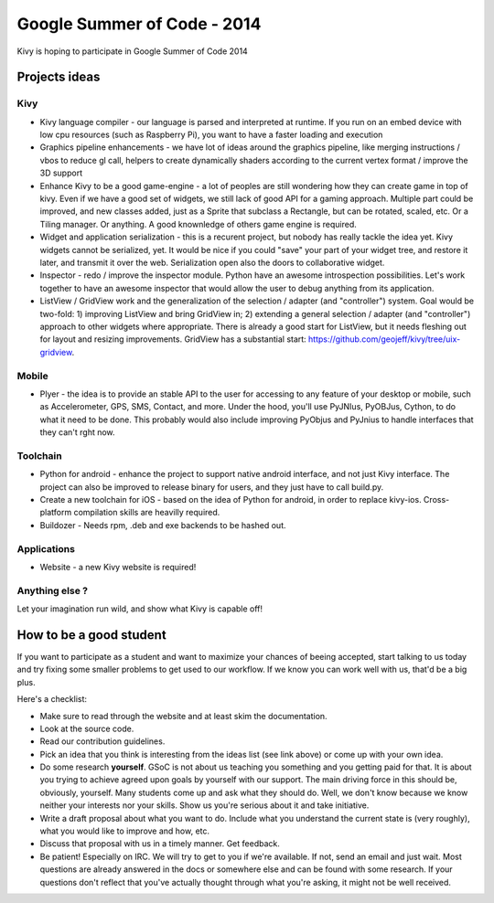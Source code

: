 Google Summer of Code - 2014
============================

Kivy is hoping to participate in Google Summer of Code 2014


Projects ideas
--------------

Kivy
~~~~

* Kivy language compiler - our language is parsed and interpreted at runtime.
  If you run on an embed device with low cpu resources (such as Raspberry Pi),
  you want to have a faster loading and execution
* Graphics pipeline enhancements - we have lot of ideas around the graphics
  pipeline, like merging instructions / vbos to reduce gl call, helpers to
  create dynamically shaders according to the current vertex format / improve
  the 3D support
* Enhance Kivy to be a good game-engine - a lot of peoples are still wondering
  how they can create game in top of kivy. Even if we have a good set of
  widgets, we still lack of good API for a gaming approach. Multiple part could
  be improved, and new classes added, just as a Sprite that subclass a
  Rectangle, but can be rotated, scaled, etc. Or a Tiling manager. Or anything.
  A good knownledge of others game engine is required.
* Widget and application serialization - this is a recurent project, but nobody
  has really tackle the idea yet. Kivy widgets cannot be serialized, yet. It
  would be nice if you could "save" your part of your widget tree, and restore
  it later, and transmit it over the web. Serialization open also the doors to
  collaborative widget.
* Inspector - redo / improve the inspector module. Python have an awesome
  introspection possibilities. Let's work together to have an awesome inspector
  that would allow the user to debug anything from its application.
* ListView / GridView work and the generalization of the selection / adapter
  (and "controller") system. Goal would be two-fold: 1) improving ListView and
  bring GridView in; 2) extending a general selection / adapter (and
  "controller") approach to other widgets where appropriate. There is already a
  good start for ListView, but it needs fleshing out for layout and resizing
  improvements.  GridView has a substantial start:
  https://github.com/geojeff/kivy/tree/uix-gridview. 

Mobile
~~~~~~

* Plyer - the idea is to provide an stable API to the user for accessing to any
  feature of your desktop or mobile, such as Accelerometer, GPS, SMS, Contact,
  and more. Under the hood, you'll use PyJNIus, PyOBJus, Cython, to do what it
  need to be done. This probably would also include improving PyObjus and
  PyJnius to handle interfaces that they can't rght now.

Toolchain
~~~~~~~~~

* Python for android - enhance the project to support native android interface,
  and not just Kivy interface. The project can also be improved to release
  binary for users, and they just have to call build.py.
* Create a new toolchain for iOS - based on the idea of Python for android, in
  order to replace kivy-ios. Cross-platform compilation skills are heavilly
  required.
* Buildozer - Needs rpm, .deb and exe backends to be hashed out.


Applications
~~~~~~~~~~~~

* Website - a new Kivy website is required!


Anything else ?
~~~~~~~~~~~~~~~

Let your imagination run wild, and show what Kivy is capable off!


How to be a good student
------------------------

If you want to participate as a student and want to maximize your chances of
beeing accepted, start talking to us today and try fixing some smaller problems
to get used to our workflow. If we know you can work well with us, that'd be a
big plus.

Here's a checklist:

* Make sure to read through the website and at least skim the documentation.
* Look at the source code.
* Read our contribution guidelines.
* Pick an idea that you think is interesting from the ideas list (see link
  above) or come up with your own idea.
* Do some research **yourself**. GSoC is not about us teaching you something
  and you getting paid for that. It is about you trying to achieve agreed upon
  goals by yourself with our support. The main driving force in this should be,
  obviously, yourself. Many students come up and ask what they should do. Well,
  we don't know because we know neither your interests nor your skills. Show us
  you're serious about it and take initiative.
* Write a draft proposal about what you want to do. Include what you understand
  the current state is (very roughly), what you would like to improve and how,
  etc.
* Discuss that proposal with us in a timely manner. Get feedback.
* Be patient! Especially on IRC. We will try to get to you if we're available.
  If not, send an email and just wait. Most questions are already answered in
  the docs or somewhere else and can be found with some research. If your
  questions don't reflect that you've actually thought through what you're
  asking, it might not be well received.
